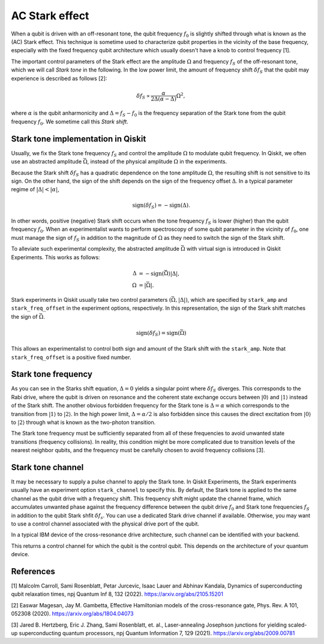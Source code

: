 AC Stark effect
===============

When a qubit is driven with an off-resonant tone,
the qubit frequency :math:`f_0` is slightly shifted through what is known as the (AC) Stark effect.
This technique is sometime used to characterize qubit properties in the vicinity of
the base frequency, especially with the fixed frequency qubit architecture which usually
doesn't have a knob to control frequency [1].

The important control parameters of the Stark effect are the amplitude
:math:`\Omega` and frequency :math:`f_S` of
the off-resonant tone, which we will call *Stark tone* in the following.
In the low power limit, the amount of frequency shift :math:`\delta f_S`
that the qubit may experience is described as follows [2]:

.. math::

    \delta f_S \propto \frac{\alpha}{2\Delta\left(\alpha - \Delta\right)} \Omega^2,

where :math:`\alpha` is the qubit anharmonicity and :math:`\Delta=f_S - f_0` is the
frequency separation of the Stark tone from the qubit frequency :math:`f_0`.
We sometime call this *Stark shift*.


.. _stark_tone_implementation:

Stark tone implementation in Qiskit
-----------------------------------

Usually, we fix the Stark tone frequency :math:`f_S` and control the amplitude :math:`\Omega`
to modulate qubit frequency.
In Qiskit, we often use an abstracted amplitude :math:`\bar{\Omega}`,
instead of the physical amplitude :math:`\Omega` in the experiments.

Because the Stark shift :math:`\delta f_S` has a quadratic dependence on
the tone amplitude :math:`\Omega`, the resulting shift is not sensitive to its sign.
On the other hand, the sign of the shift depends on the sign of the frequency offset :math:`\Delta`.
In a typical parameter regime of :math:`|\Delta | < | \alpha |`,

.. math::

    \text{sign}(\delta f_S) = - \text{sign}(\Delta).

In other words, positive (negative) Stark shift occurs when the tone frequency :math:`f_S`
is lower (higher) than the qubit frequency :math:`f_0`.
When an experimentalist wants to perform spectroscopy of some qubit parameter
in the vicinity of :math:`f_0`, one must manage the sign of :math:`f_S`
in addition to the magnitude of :math:`\Omega` as they need to
switch the sign of the Stark shift.

To alleviate such experimental complexity, the abstracted amplitude :math:`\bar{\Omega}`
with virtual sign is introduced in Qiskit Experiments.
This works as follows:

.. math::

    \Delta &= - \text{sign}(\bar{\Omega}) | \Delta |, \\
    \Omega &= | \bar{\Omega} |.

Stark experiments in Qiskit usually take two control parameters :math:`(\bar{\Omega}, |\Delta|)`,
which are specified by ``stark_amp`` and ``stark_freq_offset`` in the experiment options, respectively.
In this representation, the sign of the Stark shift matches the sign of :math:`\bar{\Omega}`.

.. math::

    \text{sign}(\delta f_S) = \text{sign}(\bar{\Omega})

This allows an experimentalist to control both sign and amount of
the Stark shift with the ``stark_amp``.
Note that ``stark_freq_offset`` is a positive fixed number.


.. _stark_frequency_consideration:

Stark tone frequency
--------------------

As you can see in the Starks shift equation,
:math:`\Delta=0` yields a singular point where :math:`\delta f_S` diverges.
This corresponds to the Rabi drive, where the qubit is driven on resonance and
the coherent state exchange occurs between :math:`|0\rangle` and :math:`|1\rangle`
instead of the Stark shift.
The another obvious forbidden frequency for the Stark tone is :math:`\Delta=\alpha` which
corresponds to the transition from :math:`|1\rangle` to :math:`|2\rangle`.
In the high power limit, :math:`\Delta = \alpha/2` is also forbidden since
this causes the direct excitation from :math:`|0\rangle` to :math:`|2\rangle`
through what is known as the two-photon transition.

The Stark tone frequency must be sufficiently separated from all of these frequencies
to avoid unwanted state transitions (frequency collisions).
In reality, this condition might be more complicated due to transition levels of the
nearest neighbor qubits, and the frequency must be carefully chosen to avoid frequency collisions [3].


.. _stark_channel_consideration:

Stark tone channel
------------------

It may be necessary to supply a pulse channel to apply the Stark tone.
In Qiskit Experiments, the Stark experiments usually have an experiment option ``stark_channel``
to specify this.
By default, the Stark tone is applied to the same channel as the qubit drive
with a frequency shift. This frequency shift might update the channel frame,
which accumulates unwanted phase against the frequency difference between
the qubit drive :math:`f_0` and Stark tone frequencies :math:`f_S` in addition to
the qubit Stark shfit :math:`\delta f_s`.
You can use a dedicated Stark drive channel if available.
Otherwise, you may want to use a control channel associated with the physical
drive port of the qubit.

In a typical IBM device of the cross-resonance drive architecture,
such channel can be identified with your backend.

.. jupyter-execute::

    from qiskit.providers.fake_provider import FakeHanoiV2

    backend = FakeHanoiV2()
    qubit = 0

    for qpair in backend.coupling_map:
        if qpair[0] == qubit:
            break

    print(backend.control_channel(qpair)[0])

This returns a control channel for which the qubit is the control qubit.
This depends on the architecture of your quantum device.


References
----------

[1] Malcolm Carroll, Sami Rosenblatt, Petar Jurcevic, Isaac Lauer and Abhinav Kandala,
Dynamics of superconducting qubit relaxation times, npj Quantum Inf 8, 132 (2022).
https://arxiv.org/abs/2105.15201

[2] Easwar Magesan, Jay M. Gambetta, Effective Hamiltonian models of the cross-resonance gate,
Phys. Rev. A 101, 052308 (2020).
https://arxiv.org/abs/1804.04073

[3] Jared B. Hertzberg, Eric J. Zhang, Sami Rosenblatt, et. al.,
Laser-annealing Josephson junctions for yielding scaled-up superconducting quantum processors,
npj Quantum Information 7, 129 (2021).
https://arxiv.org/abs/2009.00781
